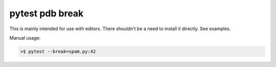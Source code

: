 ================
pytest pdb break
================

This is mainly intended for use with editors. There shouldn't be a need to
install it directly. See examples.

Manual usage:

.. code:: console

   >$ pytest --break=spam.py:42

